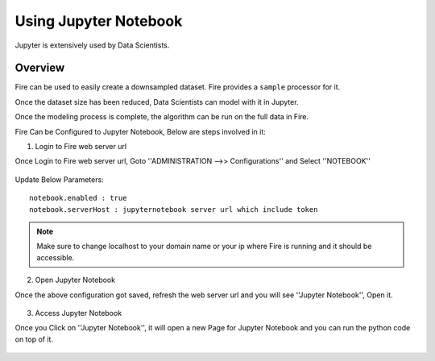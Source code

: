 Using Jupyter Notebook
=============

Jupyter is extensively used by Data Scientists.

Overview
--------

Fire can be used to easily create a downsampled dataset. Fire provides a ``sample`` processor for it.

Once the dataset size has been reduced, Data Scientists can model with it in Jupyter.

Once the modeling process is complete, the algorithm can be run on the full data in Fire.

Fire Can be Configured to Jupyter Notebook, Below are steps involved in it:

1. Login to Fire web server url

Once Login to Fire web server url, Goto ''ADMINISTRATION -->> Configurations'' and Select ''NOTEBOOK''


.. figure:: ..//_assets/operating/jupyter_notebook_config.PNG
   :alt: operating
   :width: 60%

Update Below Parameters:

::

    notebook.enabled : true
    notebook.serverHost : jupyternotebook server url which include token
    
.. note::  Make sure to change localhost to your domain name or your ip where Fire is running  and it should be accessible.   


2. Open Jupyter Notebook

Once the above configuration got saved, refresh the web server url and you will see ''Jupyter Notebook'', Open it.

.. figure:: ..//_assets/operating/jupyter_notebook-access.PNG
   :alt: operating
   :width: 60%

3. Access Jupyter Notebook

Once you Click on ''Jupyter Notebook'', it will open a new Page for Jupyter Notebook and you can run the python code on top of it.

.. figure:: ..//_assets/operating/jupyter_notebook_url.PNG
   :alt: operating
   :width: 60%

.. figure:: ..//_assets/operating/jupyter_notebook_command.PNG
   :alt: operating
   :width: 60%
